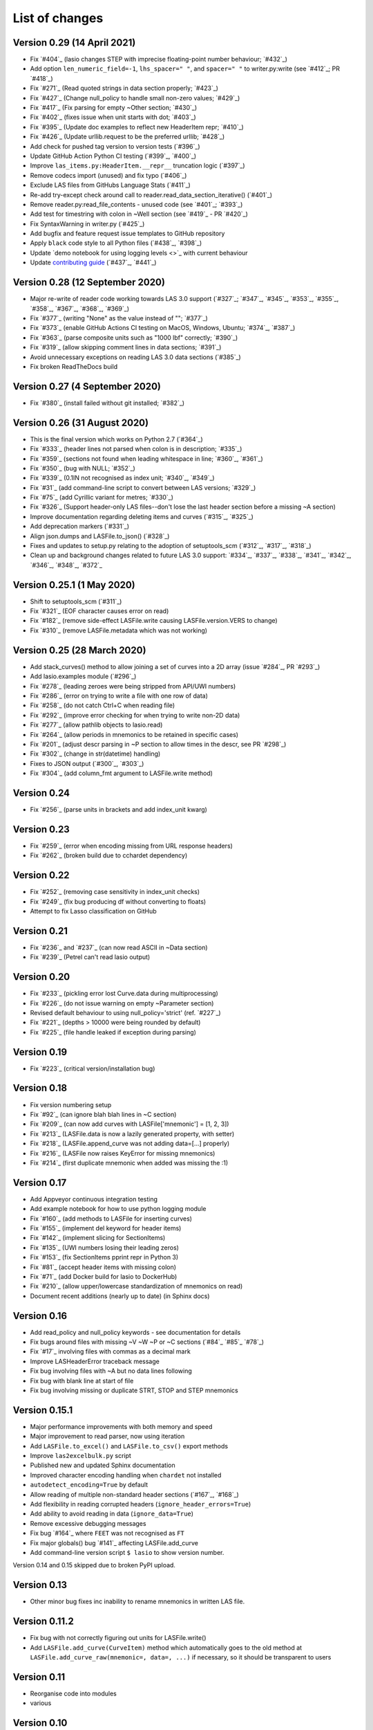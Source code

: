 List of changes
===============================

Version 0.29 (14 April 2021)
------------------------------
- Fix `#404`_ (lasio changes STEP with imprecise floating-point number behaviour; `#432`_)
- Add option ``len_numeric_field=-1``, ``lhs_spacer=" "``, and ``spacer=" "`` to writer.py:write (see `#412`_; PR `#418`_)
- Fix `#271`_ (Read quoted strings in data section properly; `#423`_)
- Fix `#427`_ (Change null_policy to handle small non-zero values; `#429`_)
- Fix `#417`_ (Fix parsing for empty ~Other section; `#430`_)
- Fix `#402`_ (fixes issue when unit starts with dot; `#403`_)
- Fix `#395`_ (Update doc examples to reflect new HeaderItem repr; `#410`_)
- Fix `#426`_ (Update urllib.request to be the preferred urllib; `#428`_)
- Add check for pushed tag version to version tests (`#396`_)
- Update GitHub Action Python CI testing (`#399`_, `#400`_)
- Improve ``las_items.py:HeaderItem.__repr__`` truncation logic (`#397`_)
- Remove codecs import (unused) and fix typo (`#406`_)
- Exclude LAS files from GitHubs Language Stats (`#411`_)
- Re-add try-except check around call to reader.read_data_section_iterative() (`#401`_)
- Remove reader.py:read_file_contents - unused code (see `#401`_; `#393`_)
- Add test for timestring with colon in ~Well section (see `#419`_ - PR `#420`_)
- Fix SyntaxWarning in writer.py (`#425`_)
- Add bugfix and feature request issue templates to GitHub repository
- Apply ``black`` code style to all Python files (`#438`_, `#398`_)
- Update `demo notebook for using logging levels <>`_ with current behaviour
- Update `contributing guide <https://github.com/kinverarity1/lasio/blob/master/docs/source/contributing.rst>`_ (`#437`_, `#441`_)

Version 0.28 (12 September 2020)
--------------------------------
- Major re-write of reader code working towards LAS 3.0 support (`#327`_; `#347`_, `#345`_, `#353`_, `#355`_, `#358`_, `#367`_, `#368`_, `#369`_)
- Fix `#377`_ (writing "None" as the value instead of ""; `#377`_)
- Fix `#373`_ (enable GitHub Actions CI testing on MacOS, Windows, Ubuntu; `#374`_, `#387`_)
- Fix `#363`_ (parse composite units such as "1000 lbf" correctly; `#390`_)
- Fix `#319`_ (allow skipping comment lines in data sections; `#391`_)
- Avoid unnecessary exceptions on reading LAS 3.0 data sections (`#385`_)
- Fix broken ReadTheDocs build

Version 0.27 (4 September 2020)
-------------------------------
- Fix `#380`_ (install failed without git installed; `#382`_)

Version 0.26 (31 August 2020)
-----------------------------
- This is the final version which works on Python 2.7 (`#364`_)
- Fix `#333`_ (header lines not parsed when colon is in description; `#335`_)
- Fix `#359`_ (sections not found when leading whitespace in line; `#360`_, `#361`_)
- Fix `#350`_ (bug with NULL; `#352`_)
- Fix `#339`_ (0.1IN not recognised as index unit; `#340`_, `#349`_)
- Fix `#31`_ (add command-line script to convert between LAS versions; `#329`_)
- Fix `#75`_ (add Cyrillic variant for metres; `#330`_)
- Fix `#326`_ (Support header-only LAS files--don't lose the last header section before a missing ~A section)
- Improve documentation regarding deleting items and curves (`#315`_, `#325`_)
- Add deprecation markers (`#331`_)
- Align json.dumps and LASFile.to_json() (`#328`_)
- Fixes and updates to setup.py relating to the adoption of setuptools_scm (`#312`_, `#317`_, `#318`_)
- Clean up and background changes related to future LAS 3.0 support: `#334`_, `#337`_, `#338`_, `#341`_, `#342`_, `#346`_, `#348`_, `#372`_

Version 0.25.1 (1 May 2020)
-------------------------------------------
- Shift to setuptools_scm (`#311`_)
- Fix `#321`_ (EOF character causes error on read)
- Fix `#182`_ (remove side-effect LASFile.write causing LASFile.version.VERS to change)
- Fix `#310`_ (remove LASFile.metadata which was not working)

Version 0.25 (28 March 2020)
--------------------------------------------
- Add stack_curves() method to allow joining a set of curves into a 2D array (issue `#284`_, PR `#293`_)
- Add lasio.examples module (`#296`_)
- Fix `#278`_ (leading zeroes were being stripped from API/UWI numbers)
- Fix `#286`_ (error on trying to write a file with one row of data)
- Fix `#258`_ (do not catch Ctrl+C when reading file)
- Fix `#292`_ (improve error checking for when trying to write non-2D data)
- Fix `#277`_ (allow pathlib objects to lasio.read)
- Fix `#264`_ (allow periods in mnemonics to be retained in specific cases)
- Fix `#201`_ (adjust descr parsing in \~P section to allow times in the descr, see PR `#298`_)
- Fix `#302`_ (change in str(datetime) handling)
- Fixes to JSON output (`#300`_, `#303`_)
- Fix `#304`_ (add column_fmt argument to LASFile.write method)

Version 0.24
--------------------------------------------
- Fix `#256`_ (parse units in brackets and add index_unit kwarg)

Version 0.23
--------------------------------------------
- Fix `#259`_ (error when encoding missing from URL response headers)
- Fix `#262`_ (broken build due to cchardet dependency)

Version 0.22
--------------------------------------------
- Fix `#252`_ (removing case sensitivity in index_unit checks)
- Fix `#249`_ (fix bug producing df without converting to floats)
- Attempt to fix Lasso classification on GitHub

Version 0.21
--------------------------------------------
- Fix `#236`_ and `#237`_ (can now read ASCII in ~Data section)
- Fix `#239`_ (Petrel can't read lasio output)

Version 0.20
--------------------------------------------
- Fix `#233`_ (pickling error lost Curve.data during multiprocessing)
- Fix `#226`_ (do not issue warning on empty ~Parameter section)
- Revised default behaviour to using null_policy='strict' (ref. `#227`_)
- Fix `#221`_ (depths > 10000 were being rounded by default)
- Fix `#225`_ (file handle leaked if exception during parsing)

Version 0.19
--------------------------------------------
- Fix `#223`_ (critical version/installation bug)

Version 0.18
--------------------------------------------
- Fix version numbering setup
- Fix `#92`_ (can ignore blah blah lines in ~C section)
- Fix `#209`_ (can now add curves with LASFile['mnemonic'] = [1, 2, 3])
- Fix `#213`_ (LASFile.data is now a lazily generated property, with setter)
- Fix `#218`_ (LASFile.append_curve was not adding data=[...] properly)
- Fix `#216`_ (LASFile now raises KeyError for missing mnemonics)
- Fix `#214`_ (first duplicate mnemonic when added was missing the :1)

Version 0.17
--------------------------------------------
- Add Appveyor continuous integration testing
- Add example notebook for how to use python logging module
- Fix `#160`_ (add methods to LASFile for inserting curves)
- Fix `#155`_ (implement del keyword for header items)
- Fix `#142`_ (implement slicing for SectionItems)
- Fix `#135`_ (UWI numbers losing their leading zeros)
- Fix `#153`_ (fix SectionItems pprint repr in Python 3)
- Fix `#81`_ (accept header items with missing colon)
- Fix `#71`_ (add Docker build for lasio to DockerHub)
- Fix `#210`_ (allow upper/lowercase standardization of mnemonics on read)
- Document recent additions (nearly up to date) (in Sphinx docs)

Version 0.16
--------------------------------------------
- Add read_policy and null_policy keywords - see documentation for details
- Fix bugs around files with missing ~V ~W ~P or ~C sections (`#84`_ `#85`_ `#78`_)
- Fix `#17`_ involving files with commas as a decimal mark
- Improve LASHeaderError traceback message
- Fix bug involving files with ~A but no data lines following
- Fix bug with blank line at start of file
- Fix bug involving missing or duplicate STRT, STOP and STEP mnemonics

Version 0.15.1
--------------------------------------------
- Major performance improvements with both memory and speed
- Major improvement to read parser, now using iteration
- Add ``LASFile.to_excel()`` and ``LASFile.to_csv()`` export methods
- Improve ``las2excelbulk.py`` script
- Published new and updated Sphinx documentation
- Improved character encoding handling when ``chardet`` not installed
- ``autodetect_encoding=True`` by default
- Allow reading of multiple non-standard header sections (`#167`_, `#168`_)
- Add flexibility in reading corrupted headers (``ignore_header_errors=True``)
- Add ability to avoid reading in data (``ignore_data=True``)
- Remove excessive debugging messages
- Fix bug `#164`_ where ``FEET`` was not recognised as ``FT``
- Fix major globals() bug `#141`_ affecting LASFile.add_curve
- Add command-line version script ``$ lasio`` to show version number.

Version 0.14 and 0.15 skipped due to broken PyPI upload.

Version 0.13
--------------------------------------------
- Other minor bug fixes inc inability to rename mnemonics in written LAS file.

Version 0.11.2
--------------------------------------------
- Fix bug with not correctly figuring out units for LASFile.write()
- Add ``LASFile.add_curve(CurveItem)`` method which automatically goes to the old
  method at ``LASFile.add_curve_raw(mnemonic=, data=, ...)`` if necessary, so it
  should be transparent to users

Version 0.11
--------------------------------------------
- Reorganise code into modules
- various

Version 0.10
--------------------------------------------
- Internal change to SectionItems for future LAS 3.0 support
- Added JSON encoder
- Added examples for using pandas DataFrame (.df attribute)
- LAS > Excel script refined (las2excel.py)

Version 0.9.1 (2015-11-11)
--------------------------------------------
 - pandas.DataFrame now as .df attribute, bugfix

Version 0.8 (2015-08-20)
--------------------------------------------
 - numerous bug fixes, API documentation added

Version 0.7 (2015-08-08)
--------------------------------------------
 - all tests passing on Python 2.6 through 3.4

Version 0.6 (2015-08-05)
--------------------------------------------
 - bugfixes and renamed from ``las_reader`` to ``lasio``

Version 0.5 (2015-08-01)
--------------------------------------------
 - Improvements to writing LAS files

Version 0.4 (2015-07-26)
--------------------------------------------
 - Improved handling of character encodings, other internal improvements

Version 0.3 (2015-07-23)
--------------------------------------------
 - Added Python 3 support, now reads LAS 1.2 and 2.0

Version 0.2 (2015-07-08)
--------------------------------------------
 - Tidied code and published on PyPI

 .. `#404`_: https://github.com/kinverarity1/lasio/issues/404
 .. `#432`_: https://github.com/kinverarity1/lasio/issues/432
 .. `#412`_: https://github.com/kinverarity1/lasio/issues/412
 .. `#418`_: https://github.com/kinverarity1/lasio/issues/418
 .. `#271`_: https://github.com/kinverarity1/lasio/issues/271
 .. `#423`_: https://github.com/kinverarity1/lasio/issues/423
 .. `#427`_: https://github.com/kinverarity1/lasio/issues/427
 .. `#429`_: https://github.com/kinverarity1/lasio/issues/429
 .. `#417`_: https://github.com/kinverarity1/lasio/issues/417
 .. `#430`_: https://github.com/kinverarity1/lasio/issues/430
 .. `#402`_: https://github.com/kinverarity1/lasio/issues/402
 .. `#403`_: https://github.com/kinverarity1/lasio/issues/403
 .. `#395`_: https://github.com/kinverarity1/lasio/issues/395
 .. `#410`_: https://github.com/kinverarity1/lasio/issues/410
 .. `#426`_: https://github.com/kinverarity1/lasio/issues/426
 .. `#428`_: https://github.com/kinverarity1/lasio/issues/428
 .. `#396`_: https://github.com/kinverarity1/lasio/issues/396
 .. `#399`_: https://github.com/kinverarity1/lasio/issues/399
 .. `#400`_: https://github.com/kinverarity1/lasio/issues/400
 .. `#397`_: https://github.com/kinverarity1/lasio/issues/397
 .. `#406`_: https://github.com/kinverarity1/lasio/issues/406
 .. `#411`_: https://github.com/kinverarity1/lasio/issues/411
 .. `#401`_: https://github.com/kinverarity1/lasio/issues/401
 .. `#401`_: https://github.com/kinverarity1/lasio/issues/401
 .. `#393`_: https://github.com/kinverarity1/lasio/issues/393
 .. `#419`_: https://github.com/kinverarity1/lasio/issues/419
 .. `#420`_: https://github.com/kinverarity1/lasio/issues/420
 .. `#425`_: https://github.com/kinverarity1/lasio/issues/425
 .. `#438`_: https://github.com/kinverarity1/lasio/issues/438
 .. `#398`_: https://github.com/kinverarity1/lasio/issues/398
 .. `#437`_: https://github.com/kinverarity1/lasio/issues/437
 .. `#441`_: https://github.com/kinverarity1/lasio/issues/441
 .. `#327`_: https://github.com/kinverarity1/lasio/issues/327
 .. `#347`_: https://github.com/kinverarity1/lasio/issues/347
 .. `#345`_: https://github.com/kinverarity1/lasio/issues/345
 .. `#353`_: https://github.com/kinverarity1/lasio/issues/353
 .. `#355`_: https://github.com/kinverarity1/lasio/issues/355
 .. `#358`_: https://github.com/kinverarity1/lasio/issues/358
 .. `#367`_: https://github.com/kinverarity1/lasio/issues/367
 .. `#368`_: https://github.com/kinverarity1/lasio/issues/368
 .. `#369`_: https://github.com/kinverarity1/lasio/issues/369
 .. `#377`_: https://github.com/kinverarity1/lasio/issues/377
 .. `#377`_: https://github.com/kinverarity1/lasio/issues/377
 .. `#373`_: https://github.com/kinverarity1/lasio/issues/373
 .. `#374`_: https://github.com/kinverarity1/lasio/issues/374
 .. `#387`_: https://github.com/kinverarity1/lasio/issues/387
 .. `#363`_: https://github.com/kinverarity1/lasio/issues/363
 .. `#390`_: https://github.com/kinverarity1/lasio/issues/390
 .. `#319`_: https://github.com/kinverarity1/lasio/issues/319
 .. `#391`_: https://github.com/kinverarity1/lasio/issues/391
 .. `#385`_: https://github.com/kinverarity1/lasio/issues/385
 .. `#380`_: https://github.com/kinverarity1/lasio/issues/380
 .. `#382`_: https://github.com/kinverarity1/lasio/issues/382
 .. `#364`_: https://github.com/kinverarity1/lasio/issues/364
 .. `#333`_: https://github.com/kinverarity1/lasio/issues/333
 .. `#335`_: https://github.com/kinverarity1/lasio/issues/335
 .. `#359`_: https://github.com/kinverarity1/lasio/issues/359
 .. `#360`_: https://github.com/kinverarity1/lasio/issues/360
 .. `#361`_: https://github.com/kinverarity1/lasio/issues/361
 .. `#350`_: https://github.com/kinverarity1/lasio/issues/350
 .. `#352`_: https://github.com/kinverarity1/lasio/issues/352
 .. `#339`_: https://github.com/kinverarity1/lasio/issues/339
 .. `#340`_: https://github.com/kinverarity1/lasio/issues/340
 .. `#349`_: https://github.com/kinverarity1/lasio/issues/349
 .. `#31`_: https://github.com/kinverarity1/lasio/issues/31
 .. `#329`_: https://github.com/kinverarity1/lasio/issues/329
 .. `#75`_: https://github.com/kinverarity1/lasio/issues/75
 .. `#330`_: https://github.com/kinverarity1/lasio/issues/330
 .. `#326`_: https://github.com/kinverarity1/lasio/issues/326
 .. `#315`_: https://github.com/kinverarity1/lasio/issues/315
 .. `#325`_: https://github.com/kinverarity1/lasio/issues/325
 .. `#331`_: https://github.com/kinverarity1/lasio/issues/331
 .. `#328`_: https://github.com/kinverarity1/lasio/issues/328
 .. `#312`_: https://github.com/kinverarity1/lasio/issues/312
 .. `#317`_: https://github.com/kinverarity1/lasio/issues/317
 .. `#318`_: https://github.com/kinverarity1/lasio/issues/318
 .. `#334`_: https://github.com/kinverarity1/lasio/issues/334
 .. `#337`_: https://github.com/kinverarity1/lasio/issues/337
 .. `#338`_: https://github.com/kinverarity1/lasio/issues/338
 .. `#341`_: https://github.com/kinverarity1/lasio/issues/341
 .. `#342`_: https://github.com/kinverarity1/lasio/issues/342
 .. `#346`_: https://github.com/kinverarity1/lasio/issues/346
 .. `#348`_: https://github.com/kinverarity1/lasio/issues/348
 .. `#372`_: https://github.com/kinverarity1/lasio/issues/372
 .. `#311`_: https://github.com/kinverarity1/lasio/issues/311
 .. `#321`_: https://github.com/kinverarity1/lasio/issues/321
 .. `#182`_: https://github.com/kinverarity1/lasio/issues/182
 .. `#310`_: https://github.com/kinverarity1/lasio/issues/310
 .. `#284`_: https://github.com/kinverarity1/lasio/issues/284
 .. `#293`_: https://github.com/kinverarity1/lasio/issues/293
 .. `#296`_: https://github.com/kinverarity1/lasio/issues/296
 .. `#278`_: https://github.com/kinverarity1/lasio/issues/278
 .. `#286`_: https://github.com/kinverarity1/lasio/issues/286
 .. `#258`_: https://github.com/kinverarity1/lasio/issues/258
 .. `#292`_: https://github.com/kinverarity1/lasio/issues/292
 .. `#277`_: https://github.com/kinverarity1/lasio/issues/277
 .. `#264`_: https://github.com/kinverarity1/lasio/issues/264
 .. `#201`_: https://github.com/kinverarity1/lasio/issues/201
 .. `#298`_: https://github.com/kinverarity1/lasio/issues/298
 .. `#302`_: https://github.com/kinverarity1/lasio/issues/302
 .. `#300`_: https://github.com/kinverarity1/lasio/issues/300
 .. `#303`_: https://github.com/kinverarity1/lasio/issues/303
 .. `#304`_: https://github.com/kinverarity1/lasio/issues/304
 .. `#256`_: https://github.com/kinverarity1/lasio/issues/256
 .. `#259`_: https://github.com/kinverarity1/lasio/issues/259
 .. `#262`_: https://github.com/kinverarity1/lasio/issues/262
 .. `#252`_: https://github.com/kinverarity1/lasio/issues/252
 .. `#249`_: https://github.com/kinverarity1/lasio/issues/249
 .. `#236`_: https://github.com/kinverarity1/lasio/issues/236
 .. `#237`_: https://github.com/kinverarity1/lasio/issues/237
 .. `#239`_: https://github.com/kinverarity1/lasio/issues/239
 .. `#233`_: https://github.com/kinverarity1/lasio/issues/233
 .. `#226`_: https://github.com/kinverarity1/lasio/issues/226
 .. `#227`_: https://github.com/kinverarity1/lasio/issues/227
 .. `#221`_: https://github.com/kinverarity1/lasio/issues/221
 .. `#225`_: https://github.com/kinverarity1/lasio/issues/225
 .. `#223`_: https://github.com/kinverarity1/lasio/issues/223
 .. `#92`_: https://github.com/kinverarity1/lasio/issues/92
 .. `#209`_: https://github.com/kinverarity1/lasio/issues/209
 .. `#213`_: https://github.com/kinverarity1/lasio/issues/213
 .. `#218`_: https://github.com/kinverarity1/lasio/issues/218
 .. `#216`_: https://github.com/kinverarity1/lasio/issues/216
 .. `#214`_: https://github.com/kinverarity1/lasio/issues/214
 .. `#160`_: https://github.com/kinverarity1/lasio/issues/160
 .. `#155`_: https://github.com/kinverarity1/lasio/issues/155
 .. `#142`_: https://github.com/kinverarity1/lasio/issues/142
 .. `#135`_: https://github.com/kinverarity1/lasio/issues/135
 .. `#153`_: https://github.com/kinverarity1/lasio/issues/153
 .. `#81`_: https://github.com/kinverarity1/lasio/issues/81
 .. `#71`_: https://github.com/kinverarity1/lasio/issues/71
 .. `#210`_: https://github.com/kinverarity1/lasio/issues/210
 .. `#84`_: https://github.com/kinverarity1/lasio/issues/84
 .. `#85`_: https://github.com/kinverarity1/lasio/issues/85
 .. `#78`_: https://github.com/kinverarity1/lasio/issues/78
 .. `#17`_: https://github.com/kinverarity1/lasio/issues/17
 .. `#167`_: https://github.com/kinverarity1/lasio/issues/167
 .. `#168`_: https://github.com/kinverarity1/lasio/issues/168
 .. `#164`_: https://github.com/kinverarity1/lasio/issues/164
 .. `#141`_: https://github.com/kinverarity1/lasio/issues/141
